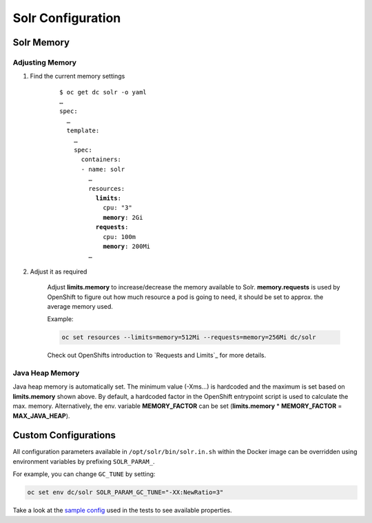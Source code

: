 Solr Configuration
==================

.. _solr-memory:

Solr Memory
-----------

Adjusting Memory
^^^^^^^^^^^^^^^^

#. Find the current memory settings

    .. parsed-literal::

        $ oc get dc solr -o yaml
        …
        spec:
          …
          template:
            …
            spec:
              containers:
              - name: solr
                …
                resources:
                  **limits**:
                    cpu: "3"
                    **memory**: 2Gi
                  **requests**:
                    cpu: 100m
                    **memory**: 200Mi
                …

#. Adjust it as required

    Adjust **limits.memory** to increase/decrease the memory available to Solr. **memory.requests** is used by OpenShift
    to figure out how much resource a pod is going to need, it should be set to approx. the average memory used.

    Example:

    .. code-block:: bash

        oc set resources --limits=memory=512Mi --requests=memory=256Mi dc/solr

    Check out OpenShifts introduction to `Requests and Limits`_ for more details.


Java Heap Memory
^^^^^^^^^^^^^^^^

Java heap memory is automatically set. The minimum value (-Xms…) is hardcoded and the maximum is set based on
**limits.memory** shown above. By default, a hardcoded factor in the OpenShift entrypoint script is used to calculate
the max. memory. Alternatively, the env. variable **MEMORY_FACTOR** can be set (**limits.memory** * **MEMORY_FACTOR** =
**MAX_JAVA_HEAP**).


Custom Configurations
---------------------

All configuration parameters available in ``/opt/solr/bin/solr.in.sh`` within the Docker image can be overridden using
environment variables by prefixing ``SOLR_PARAM_``.

For example, you can change ``GC_TUNE`` by setting:

.. code-block:: bash

    oc set env dc/solr SOLR_PARAM_GC_TUNE="-XX:NewRatio=3"

Take a look at the `sample config`_ used in the tests to see available properties.

.. _sample config: https://github.com/tocco/openshift-solr/blob/master/tests/sample_config.conf